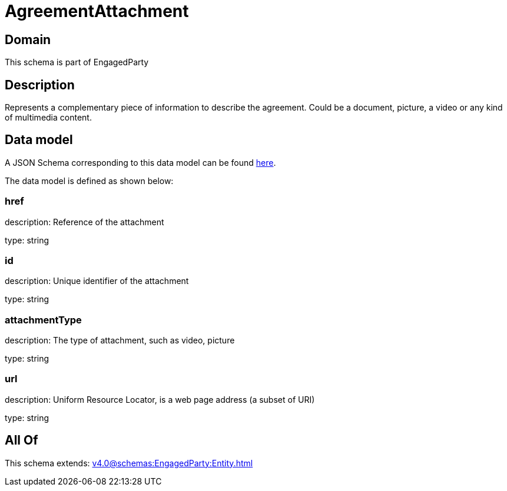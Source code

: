 = AgreementAttachment

[#domain]
== Domain

This schema is part of EngagedParty

[#description]
== Description

Represents a complementary piece of information to describe the agreement. Could be a document, picture, a video or any kind of multimedia content.


[#data_model]
== Data model

A JSON Schema corresponding to this data model can be found https://tmforum.org[here].

The data model is defined as shown below:


=== href
description: Reference of the attachment

type: string


=== id
description: Unique identifier of the attachment

type: string


=== attachmentType
description: The type of attachment, such as video, picture

type: string


=== url
description: Uniform Resource Locator, is a web page address (a subset of URI)

type: string


[#all_of]
== All Of

This schema extends: xref:v4.0@schemas:EngagedParty:Entity.adoc[]
